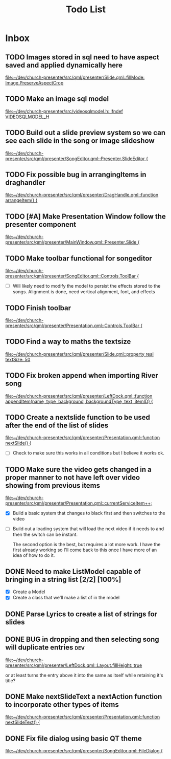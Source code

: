 #+TITLE: Todo List
:PROPERTIES:
:CATEGORY: dev
:END:

* Inbox
** TODO Images stored in sql need to have aspect saved and applied dynamically here
[[file:~/dev/church-presenter/src/qml/presenter/Slide.qml::fillMode: Image.PreserveAspectCrop]]
** TODO Make an image sql model
[[file:~/dev/church-presenter/src/videosqlmodel.h::ifndef VIDEOSQLMODEL_H]]
** TODO Build out a slide preview system so we can see each slide in the song or image slideshow
[[file:~/dev/church-presenter/src/qml/presenter/SongEditor.qml::Presenter.SlideEditor {]]

** TODO Fix possible bug in arrangingItems in draghandler
[[file:~/dev/church-presenter/src/qml/presenter/DragHandle.qml::function arrangeItem() {]]

** TODO [#A] Make Presentation Window follow the presenter component
[[file:~/dev/church-presenter/src/qml/presenter/MainWindow.qml::Presenter.Slide {]]

** TODO Make toolbar functional for songeditor
[[file:~/dev/church-presenter/src/qml/presenter/SongEditor.qml::Controls.ToolBar {]]

- [ ] Will likely need to modify the model to persist the effects stored to the songs. Alignment is done, need vertical alignment, font, and effects

** TODO Finish toolbar
[[file:~/dev/church-presenter/src/qml/presenter/Presentation.qml::Controls.ToolBar {]]

** TODO Find a way to maths the textsize
[[file:~/dev/church-presenter/src/qml/presenter/Slide.qml::property real textSize: 50]]

** TODO Fix broken append when importing River song
[[file:~/dev/church-presenter/src/qml/presenter/LeftDock.qml::function appendItem(name, type, background, backgroundType, text, itemID) {]]

** TODO Create a nextslide function to be used after the end of the list of slides
[[file:~/dev/church-presenter/src/qml/presenter/Presentation.qml::function nextSlide() {]]

- [ ] Check to make sure this works in all conditions but I believe it works ok.

** TODO Make sure the video gets changed in a proper manner to not have left over video showing from previous items
[[file:~/dev/church-presenter/src/qml/presenter/Presentation.qml::currentServiceItem++;]]

- [X] Build a basic system that changes to black first and then switches to the video
- [ ] Build out a loading system that will load the next video if it needs to and then the switch can be instant.

  The second option is the best, but requires a lot more work. I have the first already working so I'll come back to this once I have more of an idea of how to do it.

** DONE Need to make ListModel capable of bringing in a string list [2/2] [100%]
- [X] Create a Model
- [X] Create a class that we'll make a list of in the model

** DONE Parse Lyrics to create a list of strings for slides
SCHEDULED: <2022-03-23 Wed 10:00>

** DONE BUG in dropping and then selecting song will duplicate entries :dev:
SCHEDULED: <2022-04-05 Tue>
[[file:~/dev/church-presenter/src/qml/presenter/LeftDock.qml::Layout.fillHeight: true]]

or at least turns the entry above it into the same as itself while retaining it's title?

** DONE Make nextSlideText a nextAction function to incorporate other types of items
[[file:~/dev/church-presenter/src/qml/presenter/Presentation.qml::function nextSlideText() {]]

** DONE Fix file dialog using basic QT theme
[[file:~/dev/church-presenter/src/qml/presenter/SongEditor.qml::FileDialog {]]

